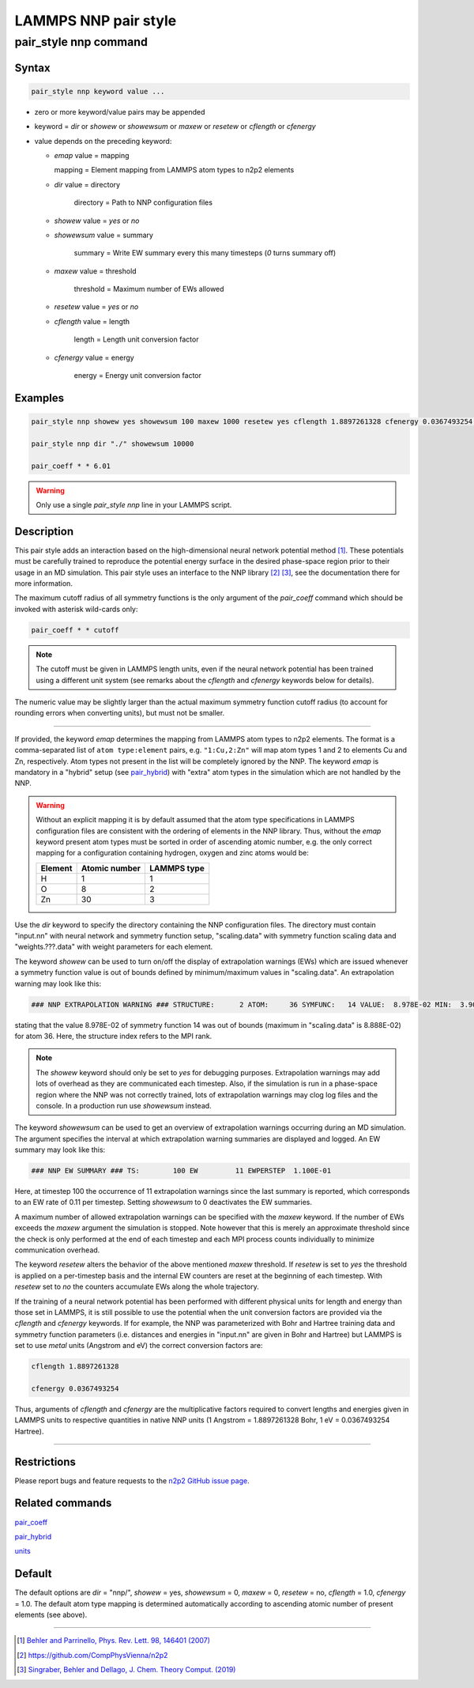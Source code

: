 .. _pair_nnp:

LAMMPS NNP pair style
=====================

pair_style nnp command
----------------------

Syntax
^^^^^^

.. code-block:: none

   pair_style nnp keyword value ...

* zero or more keyword/value pairs may be appended

* keyword = *dir* or *showew* or *showewsum* or *maxew* or *resetew* or *cflength* or *cfenergy*

* value depends on the preceding keyword:

  *   *emap* value = mapping

      mapping = Element mapping from LAMMPS atom types to n2p2 elements

  *  *dir* value = directory

      directory = Path to NNP configuration files

  *   *showew* value = *yes* or *no*

  *   *showewsum* value = summary

       summary = Write EW summary every this many timesteps (*0* turns summary off)

  *   *maxew* value = threshold

       threshold = Maximum number of EWs allowed

  *   *resetew* value = *yes* or *no*

  *   *cflength* value = length

       length = Length unit conversion factor

  *   *cfenergy* value = energy

       energy = Energy unit conversion factor

Examples
^^^^^^^^

.. code-block:: none

   pair_style nnp showew yes showewsum 100 maxew 1000 resetew yes cflength 1.8897261328 cfenergy 0.0367493254 emap "1:H,2:O"

   pair_style nnp dir "./" showewsum 10000

   pair_coeff * * 6.01

.. warning::

   Only use a single `pair_style nnp` line in your LAMMPS script.

Description
^^^^^^^^^^^

This pair style adds an interaction based on the high-dimensional neural network
potential method [1]_. These potentials must
be carefully trained to reproduce the potential energy surface in the desired
phase-space region prior to their usage in an MD simulation. This pair style
uses an interface to the NNP library [2]_ [3]_, see the documentation
there for more information.

The maximum cutoff radius of all symmetry functions is the only argument of the
*pair_coeff* command which should be invoked with asterisk wild-cards only:

.. code-block:: none

   pair_coeff * * cutoff

.. note::

   The cutoff must be given in LAMMPS length units, even if the neural network
   potential has been trained using a different unit system (see remarks about the
   *cflength* and *cfenergy* keywords below for details).

The numeric value may be slightly larger than the actual maximum symmetry
function cutoff radius (to account for rounding errors when converting units),
but must not be smaller.

----

If provided, the keyword *emap* determines the mapping from LAMMPS atom types to
n2p2 elements. The format is a comma-separated list of ``atom type:element``
pairs, e.g. ``"1:Cu,2:Zn"`` will map atom types 1 and 2 to elements Cu and Zn,
respectively. Atom types not present in the list will be completely ignored by
the NNP. The keyword *emap* is mandatory in a "hybrid" setup (see `pair_hybrid
<https://lammps.sandia.gov/doc/pair_hybrid.html>`__) with "extra" atom types in
the simulation which are not handled by the NNP.

.. warning::

   Without an explicit mapping it is by default assumed that the atom type
   specifications in LAMMPS configuration files are consistent with the ordering
   of elements in the NNP library. Thus, without the *emap* keyword present
   atom types must be sorted in order of ascending atomic number, e.g. the only
   correct mapping for a configuration containing hydrogen, oxygen and zinc
   atoms would be:
   
   +---------+---------------+-------------+
   | Element | Atomic number | LAMMPS type |
   +=========+===============+=============+
   |       H |             1 |           1 |
   +---------+---------------+-------------+
   |       O |             8 |           2 |
   +---------+---------------+-------------+
   |      Zn |            30 |           3 |
   +---------+---------------+-------------+

Use the *dir* keyword to specify the directory containing the NNP configuration
files. The directory must contain "input.nn" with neural network
and symmetry function setup, "scaling.data" with symmetry function scaling data
and "weights.???.data" with weight parameters for each element.

The keyword *showew* can be used to turn on/off the display of extrapolation
warnings (EWs) which are issued whenever a symmetry function value is out of
bounds defined by minimum/maximum values in "scaling.data". An extrapolation
warning may look like this:

.. code-block:: none

   ### NNP EXTRAPOLATION WARNING ### STRUCTURE:      2 ATOM:     36 SYMFUNC:   14 VALUE:  8.978E-02 MIN:  3.900E-08 MAX:  8.888E-02

stating that the value 8.978E-02 of symmetry function 14 was out of bounds
(maximum in "scaling.data" is 8.888E-02) for atom 36. Here, the structure index
refers to the MPI rank.

.. note::

   The *showew* keyword should only be set to *yes* for debugging purposes.
   Extrapolation warnings may add lots of overhead as they are communicated each
   timestep. Also, if the simulation is run in a phase-space region where the NNP
   was not correctly trained, lots of extrapolation warnings may clog log files and
   the console. In a production run use *showewsum* instead.

The keyword *showewsum* can be used to get an overview of extrapolation warnings
occurring during an MD simulation. The argument specifies the interval at which
extrapolation warning summaries are displayed and logged. An EW summary may look
like this:

.. code-block:: none

   ### NNP EW SUMMARY ### TS:        100 EW         11 EWPERSTEP  1.100E-01

Here, at timestep 100 the occurrence of 11 extrapolation warnings since the last
summary is reported, which corresponds to an EW rate of 0.11 per timestep.
Setting *showewsum* to 0 deactivates the EW summaries.

A maximum number of allowed extrapolation warnings can be specified with the
*maxew* keyword. If the number of EWs exceeds the *maxew* argument the
simulation is stopped. Note however that this is merely an approximate threshold
since the check is only performed at the end of each timestep and each MPI
process counts individually to minimize communication overhead.

The keyword *resetew* alters the behavior of the above mentioned *maxew*
threshold. If *resetew* is set to *yes* the threshold is applied on a
per-timestep basis and the internal EW counters are reset at the beginning of
each timestep. With *resetew* set to *no* the counters accumulate EWs along the
whole trajectory.

If the training of a neural network potential has been performed with different
physical units for length and energy than those set in LAMMPS, it is still
possible to use the potential when the unit conversion factors are provided via
the *cflength* and *cfenergy* keywords. If for example, the NNP was
parameterized with Bohr and Hartree training data and symmetry function
parameters (i.e. distances and energies in "input.nn" are given in Bohr and
Hartree) but LAMMPS is set to use *metal* units (Angstrom and eV) the correct
conversion factors are:

.. code-block:: none

   cflength 1.8897261328

   cfenergy 0.0367493254

Thus, arguments of *cflength* and *cfenergy* are the multiplicative factors
required to convert lengths and energies given in LAMMPS units to respective
quantities in native NNP units (1 Angstrom = 1.8897261328 Bohr, 1 eV =
0.0367493254 Hartree).

----

Restrictions
^^^^^^^^^^^^

Please report bugs and feature requests to the `n2p2 GitHub issue page
<https://github.com/CompPhysVienna/n2p2/issues>`__.

Related commands
^^^^^^^^^^^^^^^^

`pair_coeff <https://lammps.sandia.gov/doc/pair_coeff.html>`__

`pair_hybrid <https://lammps.sandia.gov/doc/pair_hybrid.html>`__

`units <https://lammps.sandia.gov/doc/units.html>`__

Default
^^^^^^^

The default options are *dir* = "nnp/", *showew* = yes, *showewsum* = 0, *maxew*
= 0, *resetew* = no, *cflength* = 1.0, *cfenergy* = 1.0. The default atom type
mapping is determined automatically according to ascending atomic number of
present elements (see above).

----

.. [1] `Behler and Parrinello, Phys. Rev. Lett. 98, 146401 (2007) <https://doi.org/10.1103/PhysRevLett.98.146401>`_

.. [2] https://github.com/CompPhysVienna/n2p2

.. [3] `Singraber, Behler and Dellago, J. Chem. Theory Comput. (2019) <https://doi.org/10.1021/acs.jctc.8b00770>`_

